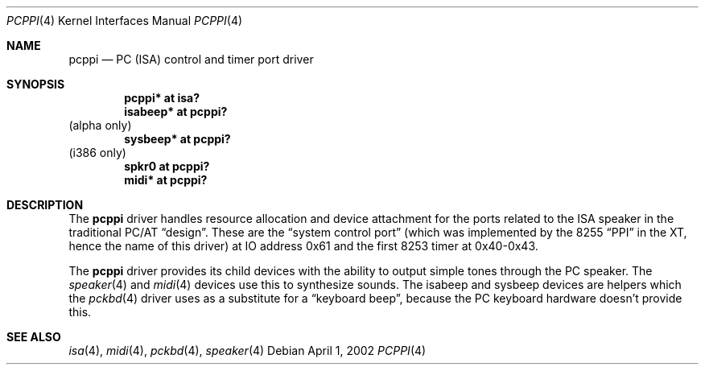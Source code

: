 .\" $OpenBSD: pcppi.4,v 1.2 2002/06/30 21:45:25 deraadt Exp $
.\" $NetBSD: pcppi.4,v 1.5 2001/10/02 20:37:00 augustss Exp $
.Dd April 1, 2002
.Dt PCPPI 4
.Os
.Sh NAME
.Nm pcppi
.Nd PC (ISA) control and timer port driver
.Sh SYNOPSIS
.Cd "pcppi*   at isa?"
.Cd "isabeep* at pcppi?"
(alpha only)
.Cd "sysbeep* at pcppi?"
(i386 only)
.Cd "spkr0    at pcppi?"
.Cd "midi*    at pcppi?"
.Sh DESCRIPTION
The
.Nm
driver handles resource allocation and device attachment for the
ports related to the ISA speaker in the traditional PC/AT
.Dq design .
These are the
.Dq system control port
(which was implemented by the 8255
.Dq PPI
in the XT, hence the name of this driver)
at IO address 0x61 and the first 8253 timer at 0x40-0x43.
.Pp
The
.Nm
driver provides its child devices with the ability to output simple
tones through the PC speaker.
The
.Xr speaker 4
and
.Xr midi 4
devices use this to synthesize sounds.
The isabeep and sysbeep devices are helpers which the
.Xr pckbd 4
driver uses as a substitute for a
.Dq keyboard beep ,
because the PC keyboard hardware doesn't provide this.
.Sh SEE ALSO
.Xr isa 4 ,
.Xr midi 4 ,
.Xr pckbd 4 ,
.Xr speaker 4
